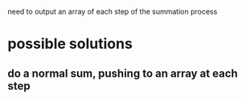 need to output an array of each step of the summation process

* possible solutions
** do a normal sum, pushing to an array at each step  
